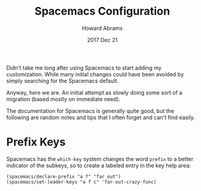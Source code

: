 #+TITLE:  Spacemacs Configuration
#+AUTHOR: Howard Abrams
#+EMAIL:  howard.abrams@gmail.com
#+DATE:   2017 Dec 21
#+TAGS:   spacemacs

Didn't take me long after using Spacemacs to start adding my customization.
While many initial changes could have been avoided by simply searching for the
Spacemacs default.

Anyway, here we are. An initial attempt as slowly doing some sort of a migration
(based mostly on immediate need).

The documentation for Spacemacs is generally quite good, but the following are
random notes and tips that I often forget and can't find easily.

* Prefix Keys

  Spacemacs has the =which-key= system changes the word ~prefix~ to a better
  indicator of the subkeys, so to create a labeled entry in the key help area:

  #+BEGIN_SRC elisp
    (spacemacs/declare-prefix "a f" "far out")
    (spacemacs/set-leader-keys "a f c" 'far-out-crazy-func)
  #+END_SRC
